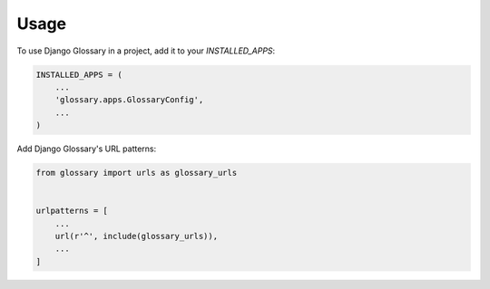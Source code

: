 =====
Usage
=====

To use Django Glossary in a project, add it to your `INSTALLED_APPS`:

.. code-block:: python

    INSTALLED_APPS = (
        ...
        'glossary.apps.GlossaryConfig',
        ...
    )

Add Django Glossary's URL patterns:

.. code-block:: python

    from glossary import urls as glossary_urls


    urlpatterns = [
        ...
        url(r'^', include(glossary_urls)),
        ...
    ]
